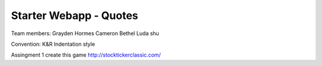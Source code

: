 #######################
Starter Webapp - Quotes
#######################

Team members:
Grayden Hormes
Cameron Bethel
Luda shu

Convention:
K&R Indentation style

Assingment 1
create this game http://stocktickerclassic.com/
